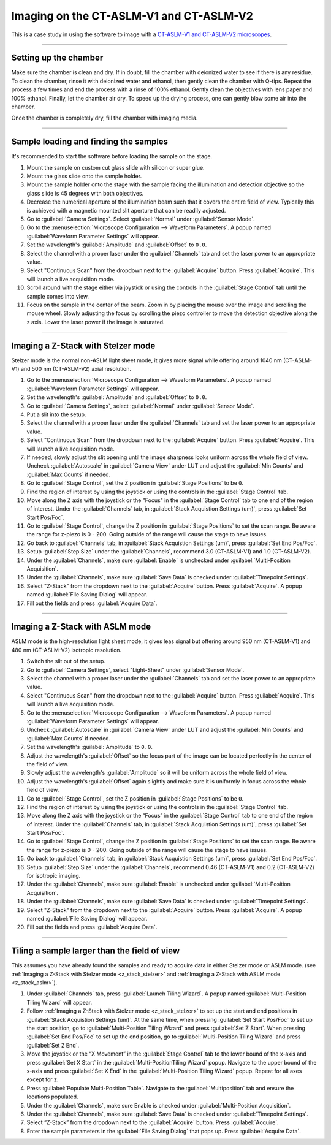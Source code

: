 ========================================
Imaging on the CT-ASLM-V1 and CT-ASLM-V2
========================================

This is a case study in using the software to image with a
`CT-ASLM-V1 and CT-ASLM-V2 microscopes <https://www.nature.com/articles/s41592-019-0615-4>`_.

-----------------

Setting up the chamber
======================

Make sure the chamber is clean and dry. If in doubt, fill the chamber with deionized water to see
if there is any residue. To clean the chamber, rinse it with deionized water and ethanol, then
gently clean the chamber with Q-tips. Repeat the process a few times and end the
process with a rinse of 100% ethanol. Gently clean the objectives with lens paper and
100% ethanol. Finally, let the chamber air dry. To speed up the drying process, one
can gently blow some air into the chamber.

Once the chamber is completely dry, fill the chamber with imaging media.


-----------------

Sample loading and finding the samples
======================================

It's recommended to start the software before loading the sample on the stage.

#. Mount the sample on custom cut glass slide with silicon or super glue.
#. Mount the glass slide onto the sample holder.
#. Mount the sample holder onto the stage with the sample facing the illumination and
   detection objective so the glass slide is 45 degrees with both objectives.
#. Decrease the numerical aperture of the illumination beam such that it covers the entire
   field of view. Typically this is achieved with a magnetic mounted slit aperture that can
   be readily adjusted.
#. Go to :guilabel:`Camera Settings`. Select :guilabel:`Normal` under :guilabel:`Sensor Mode`.
#. Go to the :menuselection:`Microscope Configuration --> Waveform Parameters`. A popup
   named :guilabel:`Waveform Parameter Settings` will appear.
#. Set the wavelength's :guilabel:`Amplitude` and :guilabel:`Offset` to ``0.0``.
#. Select the channel with a proper laser under the :guilabel:`Channels` tab and set
   the laser power to an appropriate value.
#. Select "Continuous Scan" from the dropdown next to the :guilabel:`Acquire` button.
   Press :guilabel:`Acquire`. This will launch a live acquisition mode.
#. Scroll around with the stage either via joystick or using the controls in the
   :guilabel:`Stage Control` tab until the sample comes into view.
#. Focus on the sample in the center of the beam. Zoom in by placing the mouse over the
   image and scrolling the mouse wheel.
   Slowly adjusting the focus by scrolling the piezo controller to move the
   detection objective along the z axis. Lower the laser power if the image is
   saturated.


-----------------

.. _z_stack_stelzer:

Imaging a Z-Stack with Stelzer mode
===================================

Stelzer mode is the normal non-ASLM light sheet mode, it gives more signal while
offering around 1040 nm (CT-ASLM-V1) and 500 nm (CT-ASLM-V2) axial resolution.

#. Go to the :menuselection:`Microscope Configuration --> Waveform Parameters`. A popup
   named :guilabel:`Waveform Parameter Settings` will appear.
#. Set the wavelength's :guilabel:`Amplitude` and :guilabel:`Offset` to ``0.0``.
#. Go to :guilabel:`Camera Settings`, select :guilabel:`Normal` under :guilabel:`Sensor Mode`.
#. Put a slit into the setup.
#. Select the channel with a proper laser under the :guilabel:`Channels` tab and set
   the laser power to an appropriate value.
#. Select "Continuous Scan" from the dropdown next to the :guilabel:`Acquire` button.
   Press :guilabel:`Acquire`. This will launch a live acquisition mode.
#. If needed, slowly adjust the slit opening until the image sharpness looks uniform
   across the whole field of view. Uncheck :guilabel:`Autoscale` in
   :guilabel:`Camera View` under LUT and adjust the :guilabel:`Min Counts` and
   :guilabel:`Max Counts` if needed.
#. Go to :guilabel:`Stage Control`, set the Z position in :guilabel:`Stage Positions`
   to be ``0``.
#. Find the region of interest by using the joystick or using the controls in the
   :guilabel:`Stage Control` tab.
#. Move along the Z axis with the joystick or the "Focus" in the
   :guilabel:`Stage Control` tab to one end of the region of interest. Under the
   :guilabel:`Channels` tab, in :guilabel:`Stack Acquistion Settings (um)`, press
   :guilabel:`Set Start Pos/Foc`.
#. Go to :guilabel:`Stage Control`, change the Z position in
   :guilabel:`Stage Positions` to set the scan range. Be aware the range for z-piezo
   is 0 - 200. Going outside of the range will cause the stage to have issues.
#. Go back to :guilabel:`Channels` tab, in :guilabel:`Stack Acquistion Settings (um)`,
   press :guilabel:`Set End Pos/Foc`.
#. Setup :guilabel:`Step Size` under the :guilabel:`Channels`, recommend 3.0
   (CT-ASLM-V1) and 1.0 (CT-ASLM-V2).
#. Under the :guilabel:`Channels`, make sure :guilabel:`Enable` is unchecked under
   :guilabel:`Multi-Position Acquisition`.
#. Under the :guilabel:`Channels`, make sure :guilabel:`Save Data` is checked under
   :guilabel:`Timepoint Settings`.
#. Select "Z-Stack" from the dropdown next to the :guilabel:`Acquire` button. Press
   :guilabel:`Acquire`. A popup named :guilabel:`File Saving Dialog` will appear.
#. Fill out the fields and press :guilabel:`Acquire Data`.

-----------------

.. _z_stack_aslm:

Imaging a Z-Stack with ASLM mode
================================

ASLM mode is the high-resolution light sheet mode, it gives leas signal but offering
around 950 nm (CT-ASLM-V1) and 480 nm (CT-ASLM-V2) isotropic resolution.

#. Switch the slit out of the setup.
#. Go to :guilabel:`Camera Settings`, select "Light-Sheet" under
   :guilabel:`Sensor Mode`.
#. Select the channel with a proper laser under the :guilabel:`Channels` tab and set
   the laser power to an appropriate value.
#. Select "Continuous Scan" from the dropdown next to the :guilabel:`Acquire` button.
   Press :guilabel:`Acquire`. This will launch a live acquisition mode.
#. Go to the :menuselection:`Microscope Configuration --> Waveform Parameters`. A popup
   named :guilabel:`Waveform Parameter Settings` will appear.
#. Uncheck :guilabel:`Autoscale` in :guilabel:`Camera View` under LUT and adjust the
   :guilabel:`Min Counts` and :guilabel:`Max Counts` if needed.
#. Set the wavelength's :guilabel:`Amplitude` to ``0.0``.
#. Adjust the wavelength's :guilabel:`Offset` so the focus part of the image can be
   located perfectly in the center of the field of view.
#. Slowly adjust the wavelength's :guilabel:`Amplitude` so it will be uniform across
   the whole field of view.
#. Adjust the wavelength's :guilabel:`Offset` again slightly and make sure it is
   uniformly in focus across the whole field of view.
#. Go to :guilabel:`Stage Control`, set the Z position in :guilabel:`Stage Positions`
   to be ``0``.
#. Find the region of interest by using the joystick or using the controls in the
   :guilabel:`Stage Control` tab.
#. Move along the Z axis with the joystick or the “Focus” in the
   :guilabel:`Stage Control` tab to one end of the region of interest. Under the
   :guilabel:`Channels` tab, in :guilabel:`Stack Acquistion Settings (um)`, press
   :guilabel:`Set Start Pos/Foc`.
#. Go to :guilabel:`Stage Control`, change the Z position in
   :guilabel:`Stage Positions` to set the scan range. Be aware the range for z-piezo is
   0 - 200. Going outside of the range will cause the stage to have issues.
#. Go back to :guilabel:`Channels` tab, in :guilabel:`Stack Acquistion Settings (um)`,
   press :guilabel:`Set End Pos/Foc`.
#. Setup :guilabel:`Step Size` under the :guilabel:`Channels`, recommend 0.46
   (CT-ASLM-V1) and 0.2 (CT-ASLM-V2) for isotropic imaging.
#. Under the :guilabel:`Channels`, make sure :guilabel:`Enable` is unchecked under
   :guilabel:`Multi-Position Acquisition`.
#. Under the :guilabel:`Channels`, make sure :guilabel:`Save Data` is checked under
   :guilabel:`Timepoint Settings`.
#. Select "Z-Stack" from the dropdown next to the :guilabel:`Acquire` button. Press
   :guilabel:`Acquire`. A popup named :guilabel:`File Saving Dialog` will appear.
#. Fill out the fields and press :guilabel:`Acquire Data`.


-----------------

Tiling a sample larger than the field of view
=============================================

This assumes you have already found the samples and ready to acquire data in either
Stelzer mode or ASLM mode. (see
:ref:`Imaging a Z-Stack with Stelzer mode <z_stack_stelzer>` and
:ref:`Imaging a Z-Stack with ASLM mode <z_stack_aslm>`).

#. Under :guilabel:`Channels` tab, press :guilabel:`Launch Tiling Wizard`. A popup
   named :guilabel:`Multi-Position Tiling Wizard` will appear.
#. Follow :ref:`Imaging a Z-Stack with Stelzer mode <z_stack_stelzer>` to set up the
   start and end positions in :guilabel:`Stack Acquistion Settings (um)`. At the same
   time, when pressing :guilabel:`Set Start Pos/Foc` to set up the start position, go
   to :guilabel:`Multi-Position Tiling Wizard` and press :guilabel:`Set Z Start`. When
   pressing :guilabel:`Set End Pos/Foc` to set up the end position, go to
   :guilabel:`Multi-Position Tiling Wizard` and press :guilabel:`Set Z End`.
#. Move the joystick or the “X Movement” in the :guilabel:`Stage Control` tab to the
   lower bound of the x-axis and press :guilabel:`Set X Start` in the
   :guilabel:`Multi-PositionTiling Wizard` popup. Navigate to the upper bound of the
   x-axis and press :guilabel:`Set X End` in the
   :guilabel:`Multi-Position Tiling Wizard` popup. Repeat for all axes except for z.
#. Press :guilabel:`Populate Multi-Position Table`. Navigate to the
   :guilabel:`Multiposition` tab and ensure the locations populated.
#. Under the :guilabel:`Channels`, make sure Enable is checked under
   :guilabel:`Multi-Position Acquisition`.
#. Under the :guilabel:`Channels`, make sure :guilabel:`Save Data` is checked under
   :guilabel:`Timepoint Settings`.
#. Select “Z-Stack” from the dropdown next to the :guilabel:`Acquire` button. Press
   :guilabel:`Acquire`.
#. Enter the sample parameters in the :guilabel:`File Saving Dialog` that pops up.
   Press :guilabel:`Acquire Data`.
